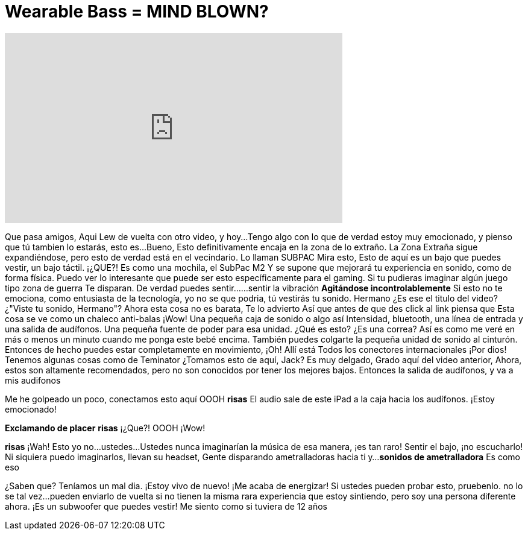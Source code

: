 = Wearable Bass = MIND BLOWN?
:published_at: 2016-06-28
:hp-alt-title: Wearable Bass = MIND BLOWN?
:hp-image: https://i.ytimg.com/vi/DWCqQWn-2Kc/maxresdefault.jpg


++++
<iframe width="560" height="315" src="https://www.youtube.com/embed/DWCqQWn-2Kc?rel=0" frameborder="0" allow="autoplay; encrypted-media" allowfullscreen></iframe>
++++

Que pasa amigos, Aqui Lew de vuelta con otro video, y hoy...
Tengo algo con lo que de verdad estoy muy emocionado, y pienso que tú tambien lo estarás, esto es...
Bueno,
Esto definitivamente encaja en la zona de lo extraño.
La Zona Extraña sigue expandiéndose, pero esto de verdad está
en el vecindario. Lo llaman SUBPAC
Mira esto, Esto de aquí
es un bajo que puedes vestir, un bajo táctil. ¡¿QUE?!
Es como una mochila, el SubPac M2
Y se supone que mejorará
tu experiencia en sonido, como
de forma física. Puedo ver lo interesante que puede ser esto específicamente para el gaming.
Si tu pudieras imaginar algún juego tipo zona de guerra
Te disparan. De verdad puedes sentir...
...sentir la vibración
*Agitándose incontrolablemente*
Si esto no te emociona, como entusiasta de la tecnología, yo no se que podria, tú vestirás tu sonido. Hermano
¿Es ese el titulo del video? ¿&quot;Viste tu sonido, Hermano&quot;?
Ahora esta cosa no es barata, Te lo advierto
Así que antes de que des click al link piensa que
Esta cosa se ve como un chaleco anti-balas
¡Wow!
Una pequeña caja de sonido o algo así
Intensidad, bluetooth, una línea de entrada y una salida de audífonos. Una pequeña fuente de poder para esa unidad.
¿Qué es esto?
¿Es una correa? Así es como me veré en más o menos un minuto cuando me ponga este bebé encima.
También puedes colgarte la pequeña unidad de sonido al cinturón.
Entonces de hecho puedes estar completamente en movimiento, ¡Oh! Allí está
Todos los conectores internacionales
¡Por dios! Tenemos algunas cosas como de Teminator
¿Tomamos esto de aquí, Jack?
Es muy delgado, Grado aquí del video anterior, Ahora,
estos son altamente recomendados, pero no son conocidos por tener los mejores bajos.
Entonces la salida de audífonos, y va a mis audifonos
 
Me he golpeado un poco, conectamos esto aquí
OOOH
*risas*
El audio sale de este iPad a la caja
hacia los audífonos. ¡Estoy emocionado!
 
*Exclamando de placer*
*risas*
¡¿Que?!
OOOH
¡Wow!
 
 
*risas*
¡Wah!
Esto yo no...
ustedes...
Ustedes nunca imaginarían la música de esa manera, ¡es tan raro!
Sentir el bajo, ¡no escucharlo!
Ni siquiera puedo imaginarlos, llevan su headset, Gente disparando ametralladoras hacia ti y...
*sonidos de ametralladora*
Es como eso
 
¿Saben que? Teníamos un mal dia. ¡Estoy vivo de nuevo!
¡Me acaba de energizar!  Si ustedes pueden probar esto, pruebenlo. no lo se tal vez...
pueden enviarlo de vuelta si no tienen la misma rara experiencia que estoy sintiendo, pero soy una persona diferente ahora.
¡Es un subwoofer que puedes vestir!
Me siento como si tuviera de 12 años